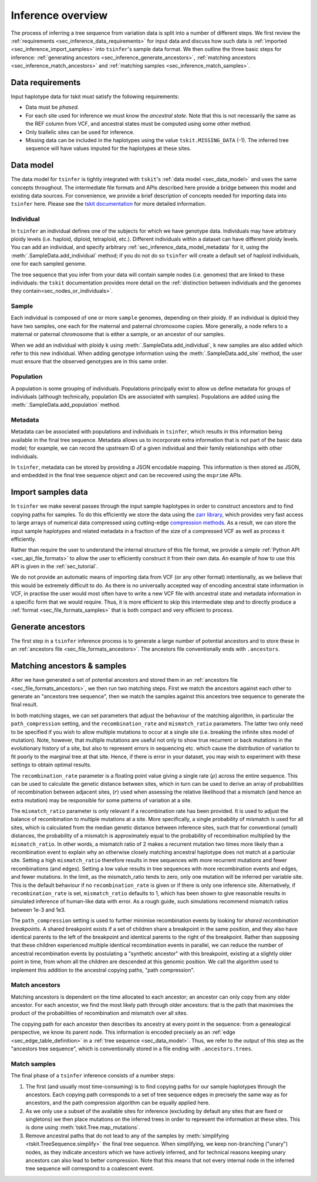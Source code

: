 .. _sec_inference:

==================
Inference overview
==================

The process of inferring a tree sequence from variation data is split into a
number of different steps. We first review the
:ref:`requirements <sec_inference_data_requirements>` for input data
and discuss how such data is :ref:`imported <sec_inference_import_samples>`
into ``tsinfer``'s sample data format. We then outline the three
basic steps for inference:
:ref:`generating ancestors <sec_inference_generate_ancestors>`,
:ref:`matching ancestors <sec_inference_match_ancestors>` and
:ref:`matching samples <sec_inference_match_samples>`.

.. _sec_inference_data_requirements:

*****************
Data requirements
*****************

Input haplotype data for tskit must satisfy the following requirements:

- Data must be *phased*.
- For each site used for inference we must know the *ancestral state*. Note that
  this is not necessarily the same as the REF column from VCF, and ancestral
  states must be computed using some other method.
- Only biallelic sites can be used for inference.
- Missing data can be included in the haplotypes using the value
  ``tskit.MISSING_DATA`` (-1). The inferred tree sequence will have values
  imputed for the haplotypes at these sites.


.. _sec_inference_data_model:

**********
Data model
**********

The data model for ``tsinfer`` is tightly integrated with
``tskit``'s :ref:`data model <sec_data_model>`
and uses the same concepts throughout. The intermediate file formats and APIs
described here provide a bridge between this model and existing data sources. For
convenience, we provide a brief description of concepts needed for importing
data into ``tsinfer`` here. Please see the `tskit documentation
<https://tskit.readthedocs.io/>`_ for more detailed information.

.. _sec_inference_data_model_individual:

++++++++++
Individual
++++++++++

In ``tsinfer`` an individual defines one of the subjects for which we have
genotype data. Individuals may have arbitrary ploidy levels (i.e. haploid,
diploid, tetraploid, etc.). Different individuals within a dataset can have
different ploidy levels. You can add an individual, and specify arbitrary
:ref:`sec_inference_data_model_metadata` for it, using the
:meth:`.SampleData.add_individual` method; if you do not do so ``tsinfer``
will create a default set of haploid individuals, one for each sampled genome.

The tree sequence that you infer from your data will contain sample nodes
(i.e. genomes) that are linked to these individuals: the ``tskit``
documentation provides more detail on the
:ref:`distinction between individuals and the genomes they contain<sec_nodes_or_individuals>`.

.. _sec_inference_data_model_sample:

++++++
Sample
++++++

Each individual is composed of one or more ``sample`` genomes, depending on their
ploidy. If an individual is diploid they have two samples, one each for the
maternal and paternal chromosome copies. More generally, a ``node`` refers
to a maternal or paternal chromosome that is either a sample, or an
ancestor of our samples.

When we add an individual with ploidy ``k`` using
:meth:`.SampleData.add_individual`, ``k`` new samples are also added
which refer to this new individual. When adding genotype information using the
:meth:`.SampleData.add_site` method, the user must ensure that the observed
genotypes are in this same order.

.. _sec_inference_data_model_population:

++++++++++
Population
++++++++++

A population is some grouping of individuals. Populations principally
exist to allow us define metadata for groups of individuals (although
technically, population IDs are associated with samples).
Populations are added using the :meth:`.SampleData.add_population`
method.

.. _sec_inference_data_model_metadata:

++++++++
Metadata
++++++++

Metadata can be associated with populations and individuals in ``tsinfer``,
which results in this information being available in the final tree
sequence. Metadata allows us to incorporate extra information
that is not part of the basic data model; for example, we can record
the upstream ID of a given individual and their family relationships
with other individuals.

In ``tsinfer``, metadata can be stored by providing a JSON encodable
mapping. This information is then stored as JSON, and embedded in the
final tree sequence object and can be recovered using the ``msprime``
APIs.

.. _sec_inference_import_samples:

*******************
Import samples data
*******************

In ``tsinfer`` we make several passes through the input sample haplotypes
in order to construct ancestors and to find copying paths for samples. To
do this efficiently we store the data using the `zarr library
<http://zarr.readthedocs.io>`_, which provides very fast access to
large arrays of numerical data compressed using cutting-edge
`compression methods <http://numcodecs.readthedocs.io>`_. As a result, we
can store the input sample haplotypes and related metadata in a
fraction of the size of a compressed VCF as well as process it efficiently.

Rather than require the user to understand the internal structure of this
file format, we provide a simple :ref:`Python API <sec_api_file_formats>`
to allow the user to efficiently construct it from their own data.
An example of how to use this API is given in the :ref:`sec_tutorial`.

We do not provide an automatic means of importing data from VCF (or any
other format) intentionally, as we believe that this would be extremely difficult to do.
As there is no universally accepted way of encoding ancestral state
information in VCF, in practise the user would most often have to write
a new VCF file with ancestral state and metadata information in a specific
form that we would require. Thus, it is more efficient to skip this intermediate
step and to directly produce a :ref:`format <sec_file_formats_samples>`
that is both compact and very efficient to process.

.. _sec_inference_generate_ancestors:

******************
Generate ancestors
******************

The first step in a ``tsinfer`` inference process is to generate a large
number of potential ancestors and to store these in an
:ref:`ancestors file <sec_file_formats_ancestors>`. The ancestors
file conventionally ends with ``.ancestors``.

.. todo:: Describe the ancestor generation algorithm.


.. _sec_inference_match_ancestors_and_samples:

****************************
Matching ancestors & samples
****************************

After we have generated a set of potential ancestors and stored them in
an :ref:`ancestors file <sec_file_formats_ancestors>`, we then
run two matching steps. First we match the ancestors against each
other to generate an "ancestors tree sequence", then we match the samples
against this ancestors tree sequence to generate the final result.

In both matching stages, we can set parameters that adjust the
behaviour of the matching algorithm, in particular the ``path_compression``
setting, and the ``recombination_rate`` and ``mismatch_ratio`` parameters.
The latter two only need to be specified if you wish to allow multiple
mutations to occur at a single site (i.e. breaking the infinite sites model
of mutation). Note, however, that multiple mutations are useful not only to
show true recurrent or back mutations in the evolutionary history of a
site, but also to represent errors in sequencing etc. which cause the
distribution of variation to fit poorly to the marginal tree at that site.
Hence, if there is error in your dataset, you may wish to experiment with
these settings to obtain optimal results.

The ``recombination_rate`` parameter is a floating
point value giving a single rate (:math:`\rho`) across the entire sequence.
This can be used to calculate the genetic distance between sites, which in turn
can be used to derive an array of probabilities of recombination between
adjacent sites, (:math:`r`) used when assessing the relative likelihood that a
mismatch (and hence an extra mutation) may be responsible for some patterns of
variation at a site.

The ``mismatch_ratio`` parameter is only relevant if a recombination rate has
been provided. It is used to adjust the balance of recombination to multiple
mutations at a site. More specifically, a single probability of mismatch is
used for all sites, which is calculated from the median genetic distance between
inference sites, such that for conventional (small) distances, the probability of
a mismatch is approximately equal to the probability of recombination multiplied
by the ``mismatch_ratio``. In other words, a mismatch ratio of 2 makes a recurrent
mutation two times more likely than a recombination event to explain why an
otherwise closely matching ancestral haplotype does not match at a particular site.
Setting a high ``mismatch_ratio`` therefore results in tree sequences with more
recurrent mutations and fewer recombinations (and edges). Setting a low value
results in tree sequences with more recombination events and edges, and fewer
mutations. In the limit, as the mismatch_ratio tends to zero, only one mutation
will be inferred per variable site. This is the default behaviour if no
``recombination_rate`` is given or if there is only one inference site.
Alternatively, if ``recombination_rate`` is set, ``mismatch_ratio`` defaults to
1, which has been shown to give reasonable results in simulated inference of
human-like data with error.  As a rough guide, such simulations recommend
mismatch ratios between 1e-3 and 1e3.

The ``path_compression`` setting is used to further minimise recombination events
by looking for *shared recombination breakpoints*. A shared
breakpoint exists if a set of children share a breakpoint in the same position,
and they also have identical parents to the left of the breakpoint and identical
parents to the right of the breakpoint. Rather than supposing that these
children experienced multiple identical recombination events in parallel, we can
reduce the number of ancestral recombination events by postulating a "synthetic
ancestor" with this breakpoint, existing at a slightly older point
in time, from whom all the children are descended at this genomic position. We
call the algorithm used to implement this addition to the ancestral copying
paths, "path compression".

.. _sec_inference_match_ancestors:

+++++++++++++++
Match ancestors
+++++++++++++++

Matching ancestors is dependent on the time allocated to each ancestor; an
ancestor can only copy from any older ancestor. For each ancestor,
we find the most likely path through older ancestors: that is the path that
maximises the product of the probabilities of recombination and mismatch
over all sites.

.. todo:: Schematic of the ancestors copying process.

The copying path for each ancestor then describes its ancestry at every
point in the sequence: from a genealogical perspective, we know its
parent node. This information is encoded precisely as an :ref:`edge
<sec_edge_table_definition>` in a :ref:`tree sequence <sec_data_model>`.
Thus, we refer to the output of this step as the "ancestors tree sequence",
which is conventionally stored in a file ending with ``.ancestors.trees``.

.. _sec_inference_match_samples:

+++++++++++++
Match samples
+++++++++++++

The final phase of a ``tsinfer`` inference consists of a number steps:

1. The first (and usually most time-consuming) is to find copying paths
   for our sample haplotypes through the ancestors. Each copying path
   corresponds to a set of tree sequence edges in precisely the same
   way as for ancestors, and the path compression algorithm can be equally
   applied here.

2. As we only use a subset of the available sites for inference
   (excluding by default any sites that are fixed or singletons)
   we then place mutations on the inferred trees in order to
   represent the information at these sites. This is done using
   :meth:`tskit.Tree.map_mutations`.

3. Remove ancestral paths that do not lead to any of the samples by
   :meth:`simplifying <tskit.TreeSequence.simplify>`
   the final tree sequence. When simplifying, we keep non-branching ("unary")
   nodes, as they indicate ancestors which we have actively inferred, and
   for technical reasons keeping unary ancestors can also lead to better
   compression. Note that this means that not every internal node in the
   inferred tree sequence will correspond to a coalescent event.

.. todo::
    1. Describe path compression here and above in the ancestors
       section
    2. Describe the structure of the output tree sequences; how the
       nodes are mapped, what the time values mean, etc.

